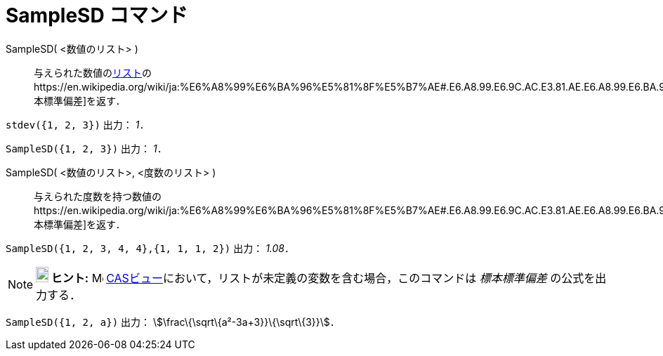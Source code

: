 = SampleSD コマンド
ifdef::env-github[:imagesdir: /ja/modules/ROOT/assets/images]

SampleSD( <数値のリスト> )::
  与えられた数値のxref:/リスト.adoc[リスト]のhttps://en.wikipedia.org/wiki/ja:%E6%A8%99%E6%BA%96%E5%81%8F%E5%B7%AE#.E6.A8.99.E6.9C.AC.E3.81.AE.E6.A8.99.E6.BA.96.E5.81.8F.E5.B7.AE[標本標準偏差]を返す．

[EXAMPLE]
====

`++stdev({1, 2, 3})++` 出力： _1_．

====

[EXAMPLE]
====

`++SampleSD({1, 2, 3})++` 出力： _1_．

====

SampleSD( <数値のリスト>, <度数のリスト> )::
  与えられた度数を持つ数値のhttps://en.wikipedia.org/wiki/ja:%E6%A8%99%E6%BA%96%E5%81%8F%E5%B7%AE#.E6.A8.99.E6.9C.AC.E3.81.AE.E6.A8.99.E6.BA.96.E5.81.8F.E5.B7.AE[標本標準偏差]を返す．

[EXAMPLE]
====

`++SampleSD({1, 2, 3, 4, 4},{1, 1, 1, 2})++` 出力： _1.08_．

====

[NOTE]
====

*image:18px-Bulbgraph.png[Note,title="Note",width=18,height=22] ヒント:* image:16px-Menu_view_cas.svg.png[Menu view
cas.svg,width=16,height=16] xref:/CASビュー.adoc[CASビュー]において，リストが未定義の変数を含む場合，このコマンドは
_標本標準偏差_ の公式を出力する．

[EXAMPLE]
====

`++SampleSD({1, 2, a})++` 出力： stem:[\frac\{\sqrt\{a²-3a+3}}\{\sqrt\{3}}]．

====

====
